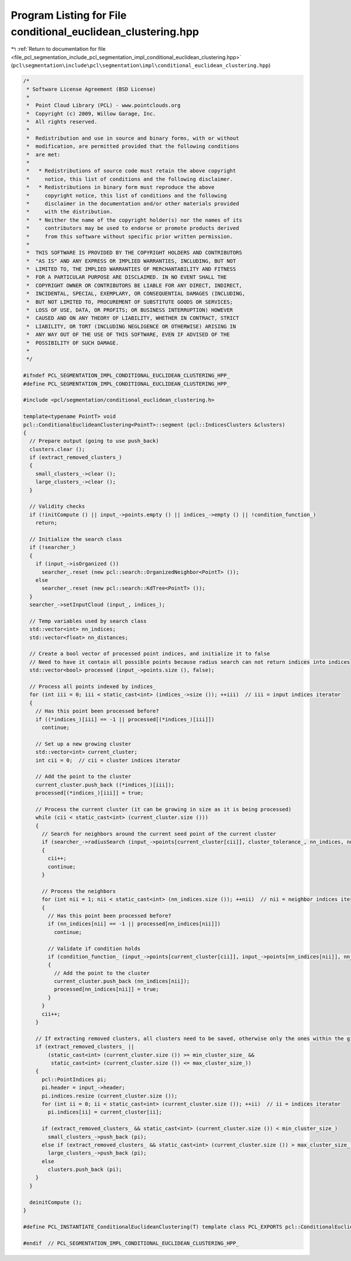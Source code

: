 
.. _program_listing_file_pcl_segmentation_include_pcl_segmentation_impl_conditional_euclidean_clustering.hpp:

Program Listing for File conditional_euclidean_clustering.hpp
=============================================================

|exhale_lsh| :ref:`Return to documentation for file <file_pcl_segmentation_include_pcl_segmentation_impl_conditional_euclidean_clustering.hpp>` (``pcl\segmentation\include\pcl\segmentation\impl\conditional_euclidean_clustering.hpp``)

.. |exhale_lsh| unicode:: U+021B0 .. UPWARDS ARROW WITH TIP LEFTWARDS

.. code-block:: cpp

   /*
    * Software License Agreement (BSD License)
    *
    *  Point Cloud Library (PCL) - www.pointclouds.org
    *  Copyright (c) 2009, Willow Garage, Inc.
    *  All rights reserved.
    *
    *  Redistribution and use in source and binary forms, with or without
    *  modification, are permitted provided that the following conditions
    *  are met:
    *
    *   * Redistributions of source code must retain the above copyright
    *     notice, this list of conditions and the following disclaimer.
    *   * Redistributions in binary form must reproduce the above
    *     copyright notice, this list of conditions and the following
    *     disclaimer in the documentation and/or other materials provided
    *     with the distribution.
    *   * Neither the name of the copyright holder(s) nor the names of its
    *     contributors may be used to endorse or promote products derived
    *     from this software without specific prior written permission.
    *
    *  THIS SOFTWARE IS PROVIDED BY THE COPYRIGHT HOLDERS AND CONTRIBUTORS
    *  "AS IS" AND ANY EXPRESS OR IMPLIED WARRANTIES, INCLUDING, BUT NOT
    *  LIMITED TO, THE IMPLIED WARRANTIES OF MERCHANTABILITY AND FITNESS
    *  FOR A PARTICULAR PURPOSE ARE DISCLAIMED. IN NO EVENT SHALL THE
    *  COPYRIGHT OWNER OR CONTRIBUTORS BE LIABLE FOR ANY DIRECT, INDIRECT,
    *  INCIDENTAL, SPECIAL, EXEMPLARY, OR CONSEQUENTIAL DAMAGES (INCLUDING,
    *  BUT NOT LIMITED TO, PROCUREMENT OF SUBSTITUTE GOODS OR SERVICES;
    *  LOSS OF USE, DATA, OR PROFITS; OR BUSINESS INTERRUPTION) HOWEVER
    *  CAUSED AND ON ANY THEORY OF LIABILITY, WHETHER IN CONTRACT, STRICT
    *  LIABILITY, OR TORT (INCLUDING NEGLIGENCE OR OTHERWISE) ARISING IN
    *  ANY WAY OUT OF THE USE OF THIS SOFTWARE, EVEN IF ADVISED OF THE
    *  POSSIBILITY OF SUCH DAMAGE.
    *
    */
   
   #ifndef PCL_SEGMENTATION_IMPL_CONDITIONAL_EUCLIDEAN_CLUSTERING_HPP_
   #define PCL_SEGMENTATION_IMPL_CONDITIONAL_EUCLIDEAN_CLUSTERING_HPP_
   
   #include <pcl/segmentation/conditional_euclidean_clustering.h>
   
   template<typename PointT> void
   pcl::ConditionalEuclideanClustering<PointT>::segment (pcl::IndicesClusters &clusters)
   {
     // Prepare output (going to use push_back)
     clusters.clear ();
     if (extract_removed_clusters_)
     {
       small_clusters_->clear ();
       large_clusters_->clear ();
     }
   
     // Validity checks
     if (!initCompute () || input_->points.empty () || indices_->empty () || !condition_function_)
       return;
   
     // Initialize the search class
     if (!searcher_)
     {
       if (input_->isOrganized ())
         searcher_.reset (new pcl::search::OrganizedNeighbor<PointT> ());
       else
         searcher_.reset (new pcl::search::KdTree<PointT> ());
     }
     searcher_->setInputCloud (input_, indices_);
   
     // Temp variables used by search class
     std::vector<int> nn_indices;
     std::vector<float> nn_distances;
   
     // Create a bool vector of processed point indices, and initialize it to false
     // Need to have it contain all possible points because radius search can not return indices into indices
     std::vector<bool> processed (input_->points.size (), false);
   
     // Process all points indexed by indices_
     for (int iii = 0; iii < static_cast<int> (indices_->size ()); ++iii)  // iii = input indices iterator
     {
       // Has this point been processed before?
       if ((*indices_)[iii] == -1 || processed[(*indices_)[iii]])
         continue;
   
       // Set up a new growing cluster
       std::vector<int> current_cluster;
       int cii = 0;  // cii = cluster indices iterator
   
       // Add the point to the cluster
       current_cluster.push_back ((*indices_)[iii]);
       processed[(*indices_)[iii]] = true;
   
       // Process the current cluster (it can be growing in size as it is being processed)
       while (cii < static_cast<int> (current_cluster.size ()))
       {
         // Search for neighbors around the current seed point of the current cluster
         if (searcher_->radiusSearch (input_->points[current_cluster[cii]], cluster_tolerance_, nn_indices, nn_distances) < 1)
         {
           cii++;
           continue;
         }
   
         // Process the neighbors
         for (int nii = 1; nii < static_cast<int> (nn_indices.size ()); ++nii)  // nii = neighbor indices iterator
         {
           // Has this point been processed before?
           if (nn_indices[nii] == -1 || processed[nn_indices[nii]])
             continue;
   
           // Validate if condition holds
           if (condition_function_ (input_->points[current_cluster[cii]], input_->points[nn_indices[nii]], nn_distances[nii]))
           {
             // Add the point to the cluster
             current_cluster.push_back (nn_indices[nii]);
             processed[nn_indices[nii]] = true;
           }
         }
         cii++;
       }
   
       // If extracting removed clusters, all clusters need to be saved, otherwise only the ones within the given cluster size range
       if (extract_removed_clusters_ ||
           (static_cast<int> (current_cluster.size ()) >= min_cluster_size_ &&
            static_cast<int> (current_cluster.size ()) <= max_cluster_size_))
       {
         pcl::PointIndices pi;
         pi.header = input_->header;
         pi.indices.resize (current_cluster.size ());
         for (int ii = 0; ii < static_cast<int> (current_cluster.size ()); ++ii)  // ii = indices iterator
           pi.indices[ii] = current_cluster[ii];
   
         if (extract_removed_clusters_ && static_cast<int> (current_cluster.size ()) < min_cluster_size_)
           small_clusters_->push_back (pi);
         else if (extract_removed_clusters_ && static_cast<int> (current_cluster.size ()) > max_cluster_size_)
           large_clusters_->push_back (pi);
         else
           clusters.push_back (pi);
       }
     }
   
     deinitCompute ();
   }
   
   #define PCL_INSTANTIATE_ConditionalEuclideanClustering(T) template class PCL_EXPORTS pcl::ConditionalEuclideanClustering<T>;
   
   #endif  // PCL_SEGMENTATION_IMPL_CONDITIONAL_EUCLIDEAN_CLUSTERING_HPP_
   
